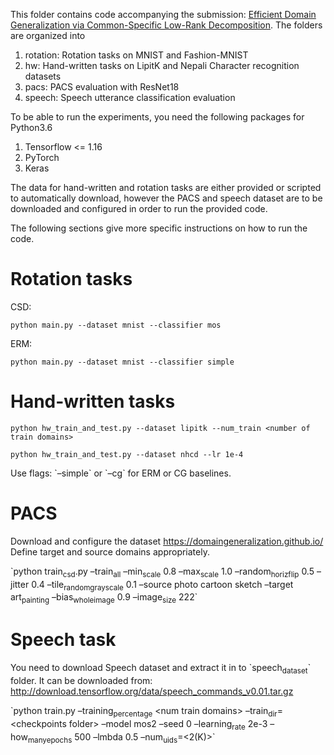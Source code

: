 This folder contains code accompanying the submission: [[https://arxiv.org/abs/2003.12815][Efficient Domain Generalization via Common-Specific Low-Rank Decomposition]].
The folders are organized into 
1. rotation: Rotation tasks on MNIST and Fashion-MNIST
2. hw: Hand-written tasks on LipitK and Nepali Character recognition datasets
3. pacs: PACS evaluation with ResNet18
4. speech: Speech utterance classification evaluation

To be able to run the experiments, you need the following packages for Python3.6
1. Tensorflow <= 1.16
2. PyTorch
3. Keras

The data for hand-written and rotation tasks are either provided or scripted to automatically download, however the PACS and speech dataset are to be downloaded and configured in order to run the provided code. 

The following sections give more specific instructions on how to run the code.

* Rotation tasks
CSD: 
#+BEGIN_SRC
python main.py --dataset mnist --classifier mos
#+END_SRC
ERM: 
#+BEGIN_SRC
python main.py --dataset mnist --classifier simple
#+END_SRC

* Hand-written tasks

#+BEGIN_SRC
python hw_train_and_test.py --dataset lipitk --num_train <number of train domains>
#+END_SRC
#+BEGIN_SRC
python hw_train_and_test.py --dataset nhcd --lr 1e-4
#+END_SRC

Use flags: `--simple` or `--cg` for ERM or CG baselines.

* PACS
Download and configure the dataset https://domaingeneralization.github.io/
Define target and source domains appropriately.

`python train_csd.py --train_all --min_scale 0.8 --max_scale 1.0 --random_horiz_flip 0.5 --jitter 0.4 --tile_random_grayscale 0.1 --source photo cartoon sketch --target art_painting --bias_whole_image 0.9 --image_size 222`

* Speech task
You need to download Speech dataset and extract it in to `speech_dataset` folder.
It can be downloaded from: http://download.tensorflow.org/data/speech_commands_v0.01.tar.gz

`python train.py --training_percentage <num train domains> --train_dir=<checkpoints folder> --model mos2 --seed 0 --learning_rate 2e-3 --how_many_epochs 500 --lmbda 0.5 --num_uids=<2(K)>`
